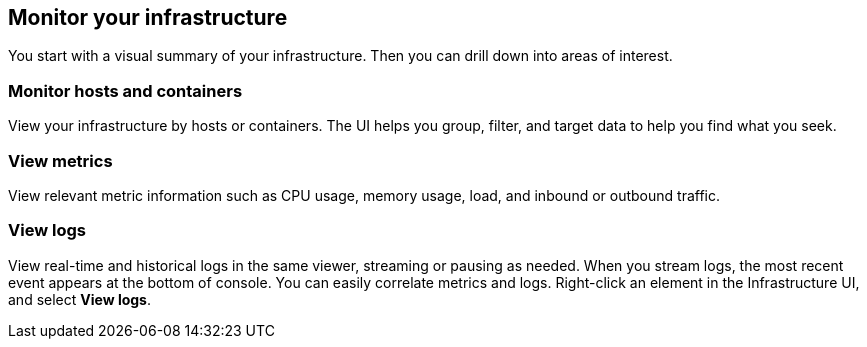 [role="xpack"]
[[monitor-infra]]
== Monitor your infrastructure

You start with a visual summary of your infrastructure. 
Then you can drill down into areas of interest.

[float] 
=== Monitor hosts and containers 

View your infrastructure by hosts or containers. The UI helps you group, filter,
and target data to help you find what you seek.

[float]
=== View metrics

View relevant metric information such as CPU usage, memory usage, load, and inbound or
outbound traffic. 

[float]
=== View logs

View real-time and historical logs in the same viewer, streaming or pausing as needed. 
When you stream logs, the most recent event appears at the bottom of console.
You can easily correlate metrics and logs. Right-click an element in the
Infrastructure UI, and select *View logs*.









